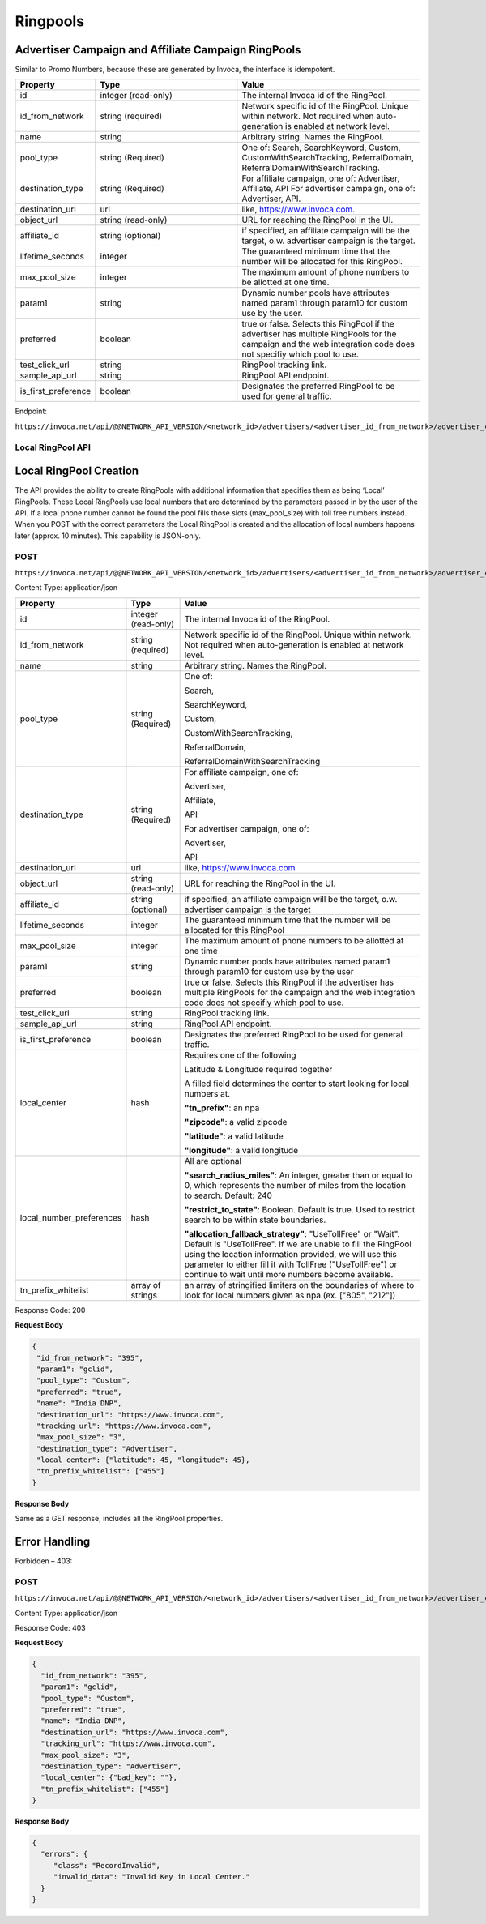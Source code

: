 Ringpools
=========

Advertiser Campaign and Affiliate Campaign RingPools
""""""""""""""""""""""""""""""""""""""""""""""""""""

Similar to Promo Numbers, because these are generated by Invoca, the interface is idempotent.

.. list-table::
  :widths: 11 34 40
  :header-rows: 1
  :class: parameters

  * - Property
    - Type
    - Value

  * - id
    - integer (read-only)
    - The internal Invoca id of the RingPool.

  * - id_from_network
    - string (required)
    - Network specific id of the RingPool. Unique within network. Not required when auto-generation is enabled at network level.

  * - name
    - string
    - Arbitrary string. Names the RingPool.

  * - pool_type
    - string (Required)
    - One of: Search, SearchKeyword, Custom, CustomWithSearchTracking, ReferralDomain, ReferralDomainWithSearchTracking.

  * - destination_type
    - string (Required)
    - For affiliate campaign, one of: Advertiser, Affiliate, API For advertiser campaign, one of: Advertiser, API.

  * - destination_url
    - url
    - like, https://www.invoca.com.

  * - object_url
    - string (read-only)
    - URL for reaching the RingPool in the UI.

  * - affiliate_id
    - string (optional)
    - if specified, an affiliate campaign will be the target, o.w. advertiser campaign is the target.

  * - lifetime_seconds
    - integer
    - The guaranteed minimum time that the number will be allocated for this RingPool.

  * - max_pool_size
    - integer
    - The maximum amount of phone numbers to be allotted at one time.

  * - param1
    - string
    - Dynamic number pools have attributes named param1 through param10 for custom use by the user.

  * - preferred
    - boolean
    - true or false. Selects this RingPool if the advertiser has multiple RingPools for the campaign and the web integration code does not specifiy which pool to use.

  * - test_click_url
    - string
    - RingPool tracking link.

  * - sample_api_url
    - string
    - RingPool API endpoint.

  * - is_first_preference
    - boolean
    - Designates the preferred RingPool to be used for general traffic.

Endpoint:

``https://invoca.net/api/@@NETWORK_API_VERSION/<network_id>/advertisers/<advertiser_id_from_network>/advertiser_campaigns/<advertiser_campaign_id_from_network>/ring_pools/<ring_pool_id_from_network>.json``

.. api_endpoint::
   :verb: GET
   :path: /ring_pools
   :description: Get all RingPools
   :page: get_ring_pools

.. api_endpoint::
   :verb: GET
   :path: /ring_pools/&lt;ring_pool_id&gt;
   :description: Get a RingPool
   :page: get_ring_pool

.. api_endpoint::
   :verb: POST
   :path: /ring_pools
   :description: Create a RingPool
   :page: post_ring_pools

.. api_endpoint::
   :verb: PUT
   :path: /ring_pools/&lt;ring_pool_id&gt;
   :description: Update a RingPool
   :page: put_ring_pool

.. api_endpoint::
   :verb: DELETE
   :path: /ring_pools/&lt;ring_pool_id&gt;
   :description: Delete a RingPool
   :page: delete_ring_pool


Local RingPool API
------------------

Local RingPool Creation
"""""""""""""""""""""""

The API provides the ability to create RingPools with additional information that specifies them as being ‘Local’ RingPools. These Local RingPools use local numbers that are determined by the parameters passed in by the user of the API. If a local phone number cannot be found the pool fills those slots (max_pool_size) with toll free numbers instead. When you POST with the correct parameters the Local RingPool is created and the allocation of local numbers happens later (approx. 10 minutes). This capability is JSON-only.

POST
----

``https://invoca.net/api/@@NETWORK_API_VERSION/<network_id>/advertisers/<advertiser_id_from_network>/advertiser_campaigns/<advertiser_campaign_id_from_network>/ring_pools.json``

Content Type: application/json

.. list-table::
  :widths: 11 8 40
  :header-rows: 1
  :class: parameters

  * - Property
    - Type
    - Value

  * - id
    - integer (read-only)
    - The internal Invoca id of the RingPool.

  * - id_from_network
    - string (required)
    - Network specific id of the RingPool. Unique within network. Not required when auto-generation is enabled at network level.

  * - name
    - string
    - Arbitrary string. Names the RingPool.

  * - pool_type
    - string (Required)
    - One of:

      Search,

      SearchKeyword,

      Custom,

      CustomWithSearchTracking,

      ReferralDomain,

      ReferralDomainWithSearchTracking

  * - destination_type
    - string (Required)
    - For affiliate campaign, one of:

      Advertiser,

      Affiliate,

      API


      For advertiser campaign, one of:

      Advertiser,

      API

  * - destination_url
    - url
    - like, https://www.invoca.com

  * - object_url
    - string (read-only)
    - URL for reaching the RingPool in the UI.

  * - affiliate_id
    - string (optional)
    - if specified, an affiliate campaign will be the target, o.w. advertiser campaign is the target

  * - lifetime_seconds
    - integer
    - The guaranteed minimum time that the number will be allocated for this RingPool

  * - max_pool_size
    - integer
    - The maximum amount of phone numbers to be allotted at one time

  * - param1
    - string
    - Dynamic number pools have attributes named param1 through param10 for custom use by the user

  * - preferred
    - boolean
    - true or false.  Selects this RingPool if the advertiser has multiple RingPools for the campaign and the web integration code does not specifiy which pool to use.

  * - test_click_url
    - string
    - RingPool tracking link.

  * - sample_api_url
    - string
    - RingPool API endpoint.

  * - is_first_preference
    - boolean
    - Designates the preferred RingPool to be used for general traffic.

  * - local_center
    - hash
    - Requires one of the following

      Latitude & Longitude required together

      A filled field determines the center to start looking for local numbers at.

      **"tn_prefix"**: an npa

      **"zipcode"**: a valid zipcode

      **"latitude"**: a valid latitude

      **"longitude"**: a valid longitude

  * - local_number_preferences
    - hash
    - All are optional

      **"search_radius_miles"**: An integer, greater than or equal to 0, which represents the number of miles from the location to search. Default: 240

      **"restrict_to_state"**: Boolean. Default is true. Used to restrict search to be within state boundaries.

      **"allocation_fallback_strategy"**: "UseTollFree" or "Wait". Default is "UseTollFree". If we are unable to fill the RingPool using the location information provided, we will use this parameter to either fill it with TollFree ("UseTollFree") or continue to wait until more numbers become available.

  * - tn_prefix_whitelist
    - array of strings
    - an array of stringified limiters on the boundaries of where to look for local numbers given as npa (ex. ["805", "212"])

Response Code: 200

**Request Body**

.. code-block:: json

  {
   "id_from_network": "395",
   "param1": "gclid",
   "pool_type": "Custom",
   "preferred": "true",
   "name": "India DNP",
   "destination_url": "https://www.invoca.com",
   "tracking_url": "https://www.invoca.com",
   "max_pool_size": "3",
   "destination_type": "Advertiser",
   "local_center": {"latitude": 45, "longitude": 45},
   "tn_prefix_whitelist": ["455"]
  }

**Response Body**

Same as a GET response, includes all the RingPool properties.

Error Handling
""""""""""""""

Forbidden – 403:

POST
----

``https://invoca.net/api/@@NETWORK_API_VERSION/<network_id>/advertisers/<advertiser_id_from_network>/advertiser_campaigns/<advertiser_campaign_id_from_network>/ring_pools.json``

Content Type: application/json

Response Code: 403

**Request Body**

.. code-block:: json

  {
    "id_from_network": "395",
    "param1": "gclid",
    "pool_type": "Custom",
    "preferred": "true",
    "name": "India DNP",
    "destination_url": "https://www.invoca.com",
    "tracking_url": "https://www.invoca.com",
    "max_pool_size": "3",
    "destination_type": "Advertiser",
    "local_center": {"bad_key": ""},
    "tn_prefix_whitelist": ["455"]
  }

**Response Body**

.. code-block:: json

  {
    "errors": {
       "class": "RecordInvalid",
       "invalid_data": "Invalid Key in Local Center."
    }
  }
